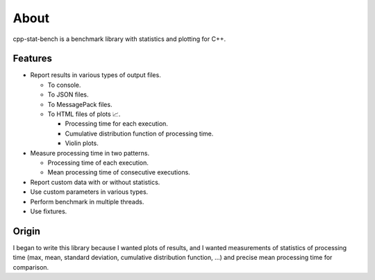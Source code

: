 About
==========

cpp-stat-bench is a benchmark library with statistics and plotting for C++.

Features
---------------------

- Report results in various types of output files.

  - To console.
  - To JSON files.
  - To MessagePack files.
  - To HTML files of plots 📈.

    - Processing time for each execution.
    - Cumulative distribution function of processing time.
    - Violin plots.

- Measure processing time in two patterns.

  - Processing time of each execution.
  - Mean processing time of consecutive executions.

- Report custom data with or without statistics.

- Use custom parameters in various types.

- Perform benchmark in multiple threads.

- Use fixtures.

Origin
------------

I began to write this library because I wanted plots of results,
and I wanted measurements of statistics of processing time
(max, mean, standard deviation, cumulative distribution function, ...)
and precise mean processing time for comparison.
